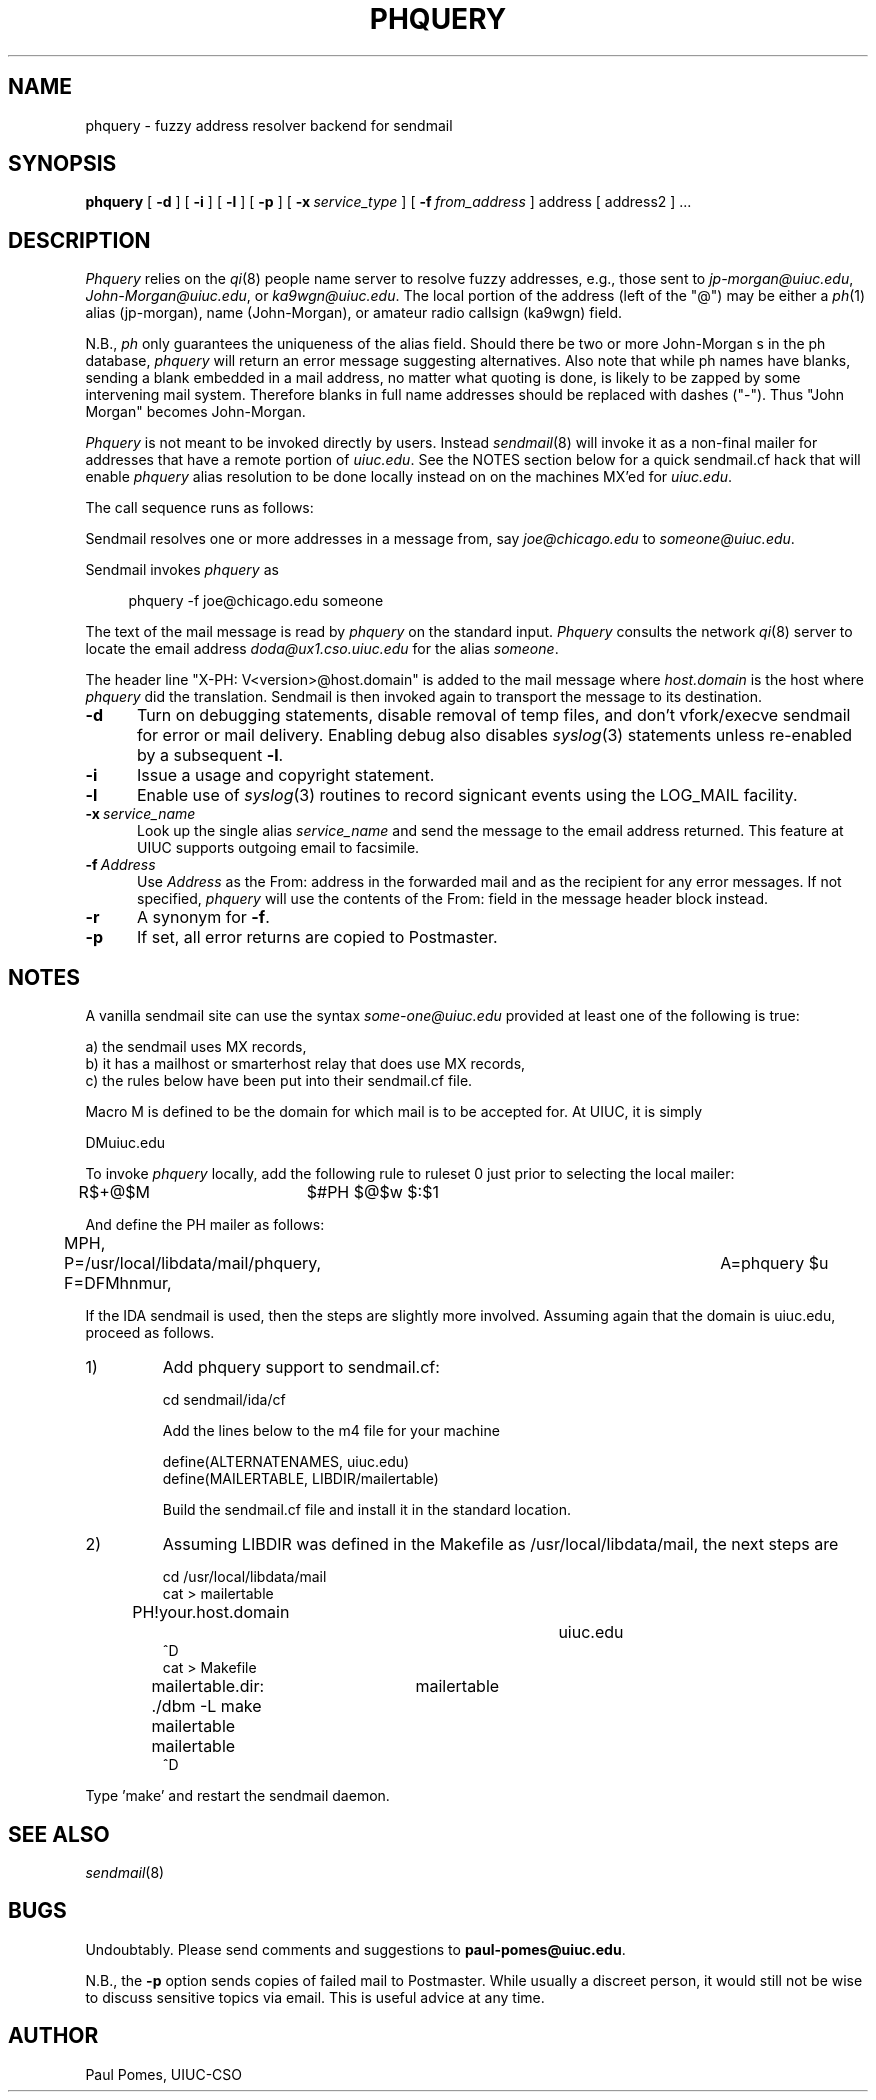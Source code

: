 .\" Written by Paul Pomes, University of Illinois, Computing Services Office
.\" Copyright (c) 1991 by Paul Pomes and the University of Illinois Board
.\" of Trustees.  
.\"
.\" Redistribution and use in source and binary forms, with or without
.\" modification, are permitted provided that the following conditions
.\" are met:
.\" 1. Redistributions of source code must retain the above copyright
.\"    notice, this list of conditions and the following disclaimer.
.\" 2. Redistributions in binary form must reproduce the above copyright
.\"    notice, this list of conditions and the following disclaimer in the
.\"    documentation and/or other materials provided with the distribution.
.\" 3. All advertising materials mentioning features or use of this software
.\"    must display the following acknowledgement:
.\"	This product includes software developed by the University of
.\"	Illinois, Urbana and its contributors.
.\" 4. Neither the name of the University nor the names of its contributors
.\"    may be used to endorse or promote products derived from this software
.\"    without specific prior written permission.
.\"
.\" THIS SOFTWARE IS PROVIDED BY THE TRUSTEES AND CONTRIBUTORS ``AS IS'' AND
.\" ANY EXPRESS OR IMPLIED WARRANTIES, INCLUDING, BUT NOT LIMITED TO, THE
.\" IMPLIED WARRANTIES OF MERCHANTABILITY AND FITNESS FOR A PARTICULAR PURPOSE
.\" ARE DISCLAIMED.  IN NO EVENT SHALL THE TRUSTEES OR CONTRIBUTORS BE LIABLE
.\" FOR ANY DIRECT, INDIRECT, INCIDENTAL, SPECIAL, EXEMPLARY, OR CONSEQUENTIAL
.\" DAMAGES (INCLUDING, BUT NOT LIMITED TO, PROCUREMENT OF SUBSTITUTE GOODS
.\" OR SERVICES; LOSS OF USE, DATA, OR PROFITS; OR BUSINESS INTERRUPTION)
.\" HOWEVER CAUSED AND ON ANY THEORY OF LIABILITY, WHETHER IN CONTRACT, STRICT
.\" LIABILITY, OR TORT (INCLUDING NEGLIGENCE OR OTHERWISE) ARISING IN ANY WAY
.\" OUT OF THE USE OF THIS SOFTWARE, EVEN IF ADVISED OF THE POSSIBILITY OF
.\" SUCH DAMAGE.
.\"
.\"     @(#)$Id: phquery.8,v 1.5 1993/02/05 15:37:13 paul Exp $
.\"
.TH PHQUERY 8L "13 Feb 1989"
.UC 4
.SH NAME
phquery \- fuzzy address resolver backend for sendmail
.SH SYNOPSIS
.B phquery
[
.B \-d
] [
.B \-i
] [
.B \-l
] [
.B \-p
] [
.BI \-x\  service_type
] [
.BI \-f\  from_address
]
address
[ address2 ]
\&...
.SH DESCRIPTION
.I Phquery
relies on the
.IR qi (8)
people name server to resolve fuzzy addresses, e.g., those sent
to
.IR jp-morgan@uiuc.edu ,
.IR John-Morgan@uiuc.edu ,
or
.IR ka9wgn@uiuc.edu .
The local portion of the address (left of the "@")
may be either a
.IR ph (1)
alias (jp-morgan),
name (John-Morgan),
or
amateur radio callsign (ka9wgn)
field.
.PP
N.B.,
.I ph
only guarantees the uniqueness of the alias field.
Should there be two or more John-Morgan s in the ph database,
.I phquery
will return an error message suggesting alternatives.
Also note that while ph names have blanks, sending a blank embedded in a mail
address, no matter what quoting is done, is likely to be zapped by some
intervening mail system.
Therefore blanks in full name addresses should be replaced with dashes ("-").
Thus "John Morgan" becomes John-Morgan.
.PP
.I Phquery
is not meant to be invoked directly by users.
Instead
.IR sendmail (8)
will invoke it as a non-final mailer for addresses that have a remote
portion of
.IR uiuc.edu .
See the NOTES section below for a quick sendmail.cf hack that will enable
.I phquery
alias resolution to be done locally instead on on the machines MX'ed for
.IR uiuc.edu .
.PP
The call sequence runs as follows:
.PP
Sendmail resolves one or more addresses in a message from, say
.I joe@chicago.edu
to
.IR someone@uiuc.edu .
.PP
Sendmail invokes
.I phquery
as
.sp
.in +4
phquery -f joe@chicago.edu someone
.in
.sp
The text of the mail message is read by
.I phquery
on the standard input.
.I Phquery
consults the network 
.IR qi (8)
server to locate the email address
.I doda@ux1.cso.uiuc.edu
for the alias
.IR someone .
.PP
The header line "X-PH: V<version>@host.domain" is added to the mail message
where
.I host.domain
is the host where
.I phquery
did the translation.
Sendmail is then invoked again to transport the message to its destination.
.TP 5 5
.B \-d
Turn on debugging statements, disable removal of temp files, and don't
vfork/execve sendmail for error or mail delivery.
Enabling debug also disables
.IR syslog (3)
statements unless re-enabled by a subsequent
.BR \-l .
.TP 5 5
.B \-i
Issue a usage and copyright statement.
.TP 5 5
.B \-l
Enable use of
.IR syslog (3)
routines to record signicant events using the LOG_MAIL facility.
.TP 5 5
.BI \-x\  service_name
Look up the single alias
.I service_name 
and send the message to the email address returned.
This feature at UIUC supports outgoing email to facsimile.
.TP 5 5
.BI \-f\  Address
Use
.I Address
as the From: address in the forwarded mail and as the recipient for any
error messages.
If not specified,
.I phquery
will use the contents of the From: field in the message header block instead.
.TP 5 5
.B \-r
A synonym for
.BR \-f .
.TP 5 5
.B \-p
If set, all error returns are copied to Postmaster.
.SH NOTES
A vanilla sendmail site can use the syntax
.I some-one@uiuc.edu
provided at least one of the following is true:
.sp
.nf
a) the sendmail uses MX records,
b) it has a mailhost or smarterhost relay that does use MX records,
c) the rules below have been put into their sendmail.cf file.
.fi
.PP
Macro M is defined to be the domain for which mail is to be accepted for.
At UIUC, it is simply
.PP
DMuiuc.edu
.PP
To invoke
.I phquery
locally, add the following rule to ruleset 0 just prior to selecting the
local mailer:
.PP
R$+@$M		$#PH  $@$w $:$1
.PP
And define the PH mailer as follows:
.PP
MPH,	P=/usr/local/libdata/mail/phquery, F=DFMhnmur,	A=phquery $u
.PP
If the IDA sendmail is used, then the steps are slightly more involved.
Assuming again that the domain is uiuc.edu, proceed as follows.
.IP 1)
Add phquery support to sendmail.cf:
.sp
.nf
cd sendmail/ida/cf
.sp
Add the lines below to the m4 file for your machine
.sp
define(ALTERNATENAMES, uiuc.edu)
define(MAILERTABLE, LIBDIR/mailertable)
.sp
Build the sendmail.cf file and install it in the standard location.
.fi
.IP 2)
Assuming LIBDIR was defined in the Makefile as /usr/local/libdata/mail,
the next steps are
.sp
.nf
cd /usr/local/libdata/mail
cat > mailertable
PH!your.host.domain			uiuc.edu
^D
cat > Makefile
mailertable.dir:	mailertable
	./dbm -L make mailertable mailertable
^D
.sp
.PP
Type 'make' and restart the sendmail daemon.
.SH SEE ALSO
.IR sendmail (8)
.SH BUGS
Undoubtably.
Please send comments and suggestions to
.BR paul-pomes@uiuc.edu .
.PP
N.B., the
.B \-p
option sends copies of failed mail to Postmaster.
While usually a discreet person, it would still not be wise to discuss
sensitive topics via email.
This is useful advice at any time.
.SH AUTHOR
Paul Pomes, UIUC-CSO
